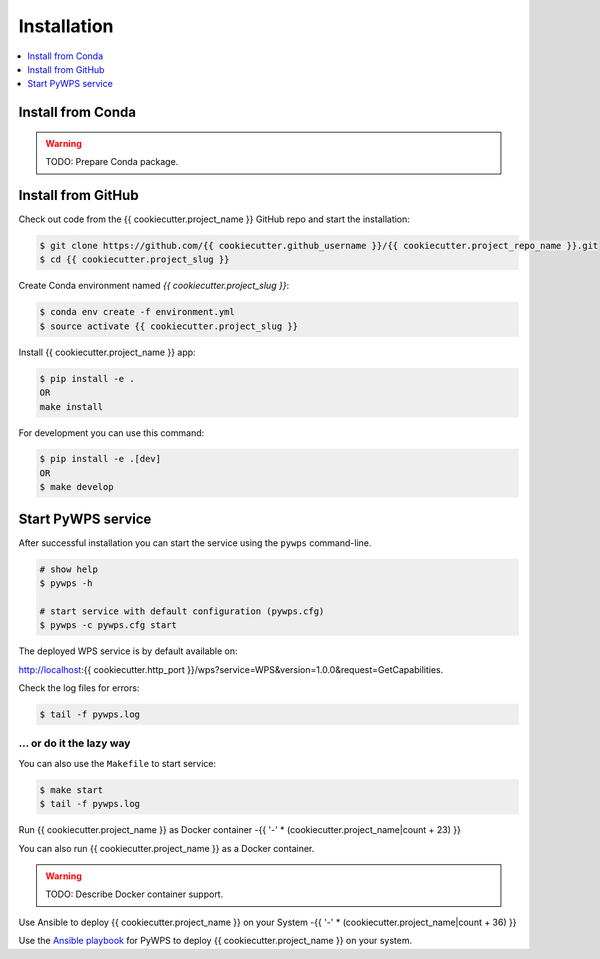 .. _installation:

Installation
============

.. contents::
    :local:
    :depth: 1

Install from Conda
------------------

.. warning::

   TODO: Prepare Conda package.

Install from GitHub
-------------------

Check out code from the {{ cookiecutter.project_name }} GitHub repo and start the installation:

.. code-block:: console

   $ git clone https://github.com/{{ cookiecutter.github_username }}/{{ cookiecutter.project_repo_name }}.git
   $ cd {{ cookiecutter.project_slug }}

Create Conda environment named `{{ cookiecutter.project_slug }}`:

.. code-block:: console

   $ conda env create -f environment.yml
   $ source activate {{ cookiecutter.project_slug }}

Install {{ cookiecutter.project_name }} app:

.. code-block:: console

  $ pip install -e .
  OR
  make install

For development you can use this command:

.. code-block:: console

  $ pip install -e .[dev]
  OR
  $ make develop

Start PyWPS service
-------------------

After successful installation you can start the service using the ``pywps`` command-line.

.. code-block:: console

  # show help
  $ pywps -h

  # start service with default configuration (pywps.cfg)
  $ pywps -c pywps.cfg start

The deployed WPS service is by default available on:

http://localhost:{{ cookiecutter.http_port }}/wps?service=WPS&version=1.0.0&request=GetCapabilities.

Check the log files for errors:

.. code-block:: console

   $ tail -f pywps.log

... or do it the lazy way
+++++++++++++++++++++++++

You can also use the ``Makefile`` to start service:

.. code-block:: console

  $ make start
  $ tail -f pywps.log


Run {{ cookiecutter.project_name }} as Docker container
-{{ '-' * (cookiecutter.project_name|count + 23) }}

You can also run {{ cookiecutter.project_name }} as a Docker container.

.. warning::

  TODO: Describe Docker container support.

Use Ansible to deploy {{ cookiecutter.project_name }} on your System
-{{ '-' * (cookiecutter.project_name|count + 36) }}

Use the `Ansible playbook`_ for PyWPS to deploy {{ cookiecutter.project_name }} on your system.


.. _Ansible playbook: http://ansible-wps-playbook.readthedocs.io/en/latest/index.html
